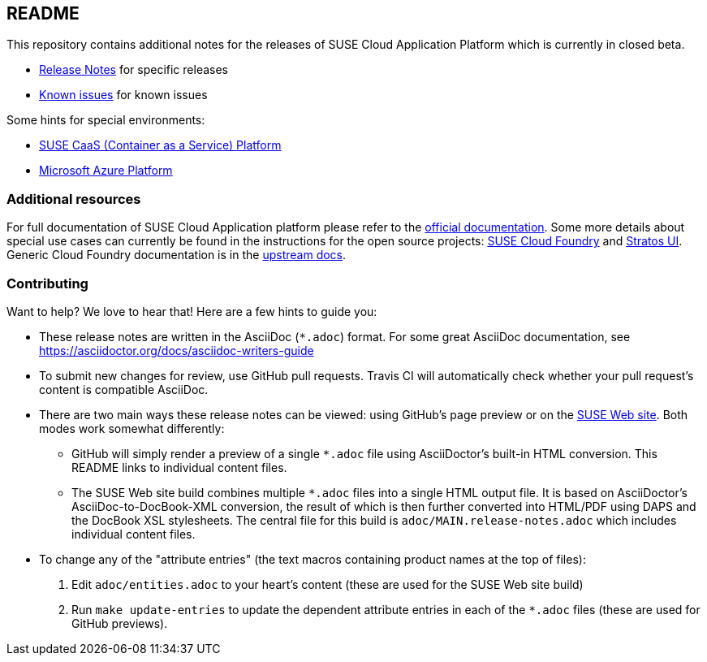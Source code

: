 == README

This repository contains additional notes for the releases of SUSE Cloud Application Platform which is currently in closed beta.

* link:/adoc/Release-Notes.adoc[Release Notes] for specific releases
* link:/adoc/known-issues.adoc[Known issues] for known issues

Some hints for special environments:

* link:/adoc/Notes-CaaSP.adoc[SUSE CaaS (Container as a Service) Platform]
* link:https://www.suse.com/documentation/cloud-application-platform-1/book_cap_deployment/data/cha_cap_depl-azure.html[Microsoft Azure Platform]

=== Additional resources

For full documentation of SUSE Cloud Application platform please refer to the link:https://www.suse.com/documentation/cloud-application-platform-1/index.html[official documentation]. Some more details about special use cases can currently be found in the instructions for the open source projects: link:https://github.com/SUSE/scf/wiki/How-to-Install-SCF[SUSE Cloud Foundry] and link:https://github.com/SUSE/stratos-ui/tree/master/deploy/kubernetes[Stratos UI]. Generic Cloud Foundry documentation is in the link:https://docs.cloudfoundry.org[upstream docs].

=== Contributing

Want to help? We love to hear that! Here are a few hints to guide you:

* These release notes are written in the AsciiDoc (`*.adoc`) format. For some
great AsciiDoc documentation, see https://asciidoctor.org/docs/asciidoc-writers-guide

* To submit new changes for review, use GitHub pull requests. Travis CI will
automatically check whether your pull request's content is compatible AsciiDoc.

* There are two main ways these release notes can be viewed: using GitHub's page
preview or on the link:https://www.suse.com/releasenotes/x86_64/SUSE-CAP/1/[SUSE Web site].
Both modes work somewhat differently:
** GitHub will simply render a preview of a single `*.adoc` file using
AsciiDoctor's built-in HTML conversion. This README links to individual content
files.
** The SUSE Web site build combines multiple `*.adoc` files into a single HTML
output file. It is based on AsciiDoctor's AsciiDoc-to-DocBook-XML conversion,
the result of which is then further converted into HTML/PDF using DAPS and the
DocBook XSL stylesheets. The central file for this build is
`adoc/MAIN.release-notes.adoc` which includes individual content files.

* To change any of the "attribute entries" (the text macros containing product
names at the top of files):
  . Edit `adoc/entities.adoc` to your heart's content (these are used for the
  SUSE Web site build)
  . Run `make update-entries` to update the dependent attribute entries in each
  of the `*.adoc` files (these are used for GitHub previews).
